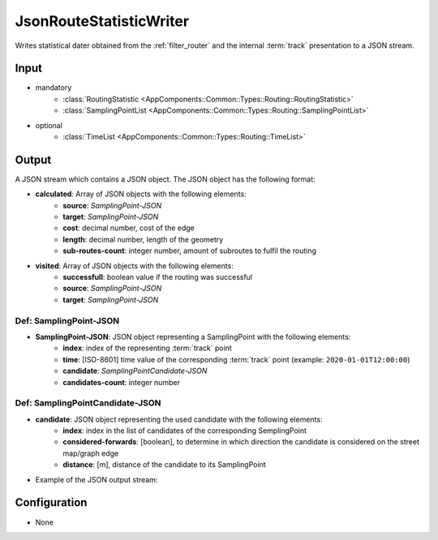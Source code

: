 .. _filter_jsonroutestatisticwriter:

========================
JsonRouteStatisticWriter
========================

Writes statistical dater obtained from the :ref:`filter_router` and the internal :term:`track` presentation to a JSON stream.


Input
=====

- mandatory
   - :class:`RoutingStatistic <AppComponents::Common::Types::Routing::RoutingStatistic>`
   - :class:`SamplingPointList <AppComponents::Common::Types::Routing::SamplingPointList>`
- optional
   - :class:`TimeList <AppComponents::Common::Types::Routing::TimeList>`

Output
======

A JSON stream which contains a JSON object. The JSON object has the following format:

- **calculated**: Array of JSON objects with the following elements:
   - **source**: *SamplingPoint-JSON*
   - **target**: *SamplingPoint-JSON*
   - **cost**: decimal number, cost of the edge
   - **length**: decimal number, length of the geometry
   - **sub-routes-count**: integer number, amount of subroutes to fulfil the routing
- **visited**: Array of JSON objects with the following elements:
   - **successfull**: boolean value if the routing was successful
   - **source**: *SamplingPoint-JSON*
   - **target**: *SamplingPoint-JSON*

.. todo:: typo in successfull -> successful

Def: SamplingPoint-JSON
-----------------------

- **SamplingPoint-JSON**: JSON object representing a SamplingPoint with the following elements:
   - **index**: index of the representing :term:`track` point
   - **time**: [ISO-8601] time value of the corresponding :term:`track` point (example: ``2020-01-01T12:00:00``)
   - **candidate**: *SamplingPointCandidate-JSON*
   - **candidates-count**: integer number

Def: SamplingPointCandidate-JSON
--------------------------------

- **candidate**: JSON object representing the used candidate with the following elements:
   - **index**: index in the list of candidates of the corresponding SemplingPoint
   - **considered-forwards**: [boolean], to determine in which direction the candidate is considered on the street map/graph edge
   - **distance**: [m], distance of the candidate to its SamplingPoint


- Example of the JSON output stream:

   .. code-block:: json
      :emphasize-lines: 2,4,7,14,17,30,33,36,43,46

      {
         "calculated": [
            {
               "source": {
                  "index": 0,
                  "time": "2020-01-01T12:00:00",
                  "candidate": {
                     "index": 1,
                     "considered-forwards": true,
                     "distance": 2.73,
                  },
                  "candidates-count": 2,
               },
               "target": {
                  "index": 249,
                  "time": "2020-01-01T12:34:56",
                  "candidate": {
                     "index": 0,
                     "considered-forwards": false,
                     "distance": 0.98,
                  },
                  "candidates-count": 1,
               },
               "cost": 756.33,
               "length": 512.65,
               "sub-routes-count": 3,
            },
            ...
         ],
         "visited": [
            {
               "successfull": true,
               "source": {
                  "index": 0,
                  "time": "2020-01-01T12:00:00",
                  "candidate": {
                     "index": 1,
                     "considered-forwards": true,
                     "distance": 2.73,
                  },
                  "candidates-count": 2,
               },
               "target": {
                  "index": 249,
                  "time": "2020-01-01T12:34:56",
                  "candidate": {
                     "index": 0,
                     "considered-forwards": false,
                     "distance": 0.98,
                  },
                  "candidates-count": 1,
               }
            },
            ...
         ]
      }

Configuration
=============

- None
